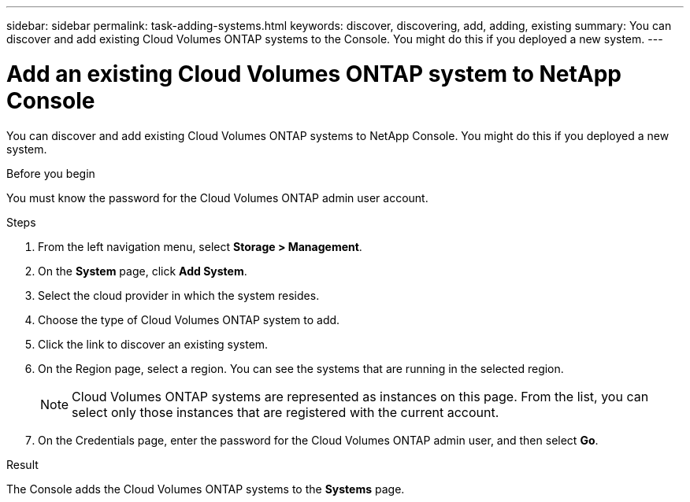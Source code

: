 ---
sidebar: sidebar
permalink: task-adding-systems.html
keywords: discover, discovering, add, adding, existing
summary: You can discover and add existing Cloud Volumes ONTAP systems to the Console. You might do this if you deployed a new system.
---

= Add an existing Cloud Volumes ONTAP system to NetApp Console
:hardbreaks:
:nofooter:
:icons: font
:linkattrs:
:imagesdir: ./media/

[.lead]
You can discover and add existing Cloud Volumes ONTAP systems to NetApp Console. You might do this if you deployed a new system.

.Before you begin

You must know the password for the Cloud Volumes ONTAP admin user account.

.Steps

. From the left navigation menu, select *Storage > Management*.

. On the *System* page, click *Add System*.

. Select the cloud provider in which the system resides.

. Choose the type of Cloud Volumes ONTAP system to add.

. Click the link to discover an existing system.
ifdef::aws[]
+
image:screenshot_discover_redesign.png[A screenshot that shows a link to discover an existing Cloud Volumes ONTAP system.]
endif::aws[]

. On the Region page, select a region. You can see the systems that are running in the selected region. 
+
[NOTE]
Cloud Volumes ONTAP systems are represented as instances on this page. From the list, you can select only those instances that are registered with the current account.
+
. On the Credentials page, enter the password for the Cloud Volumes ONTAP admin user, and then select *Go*.

.Result

The Console adds the Cloud Volumes ONTAP systems to the *Systems* page.
